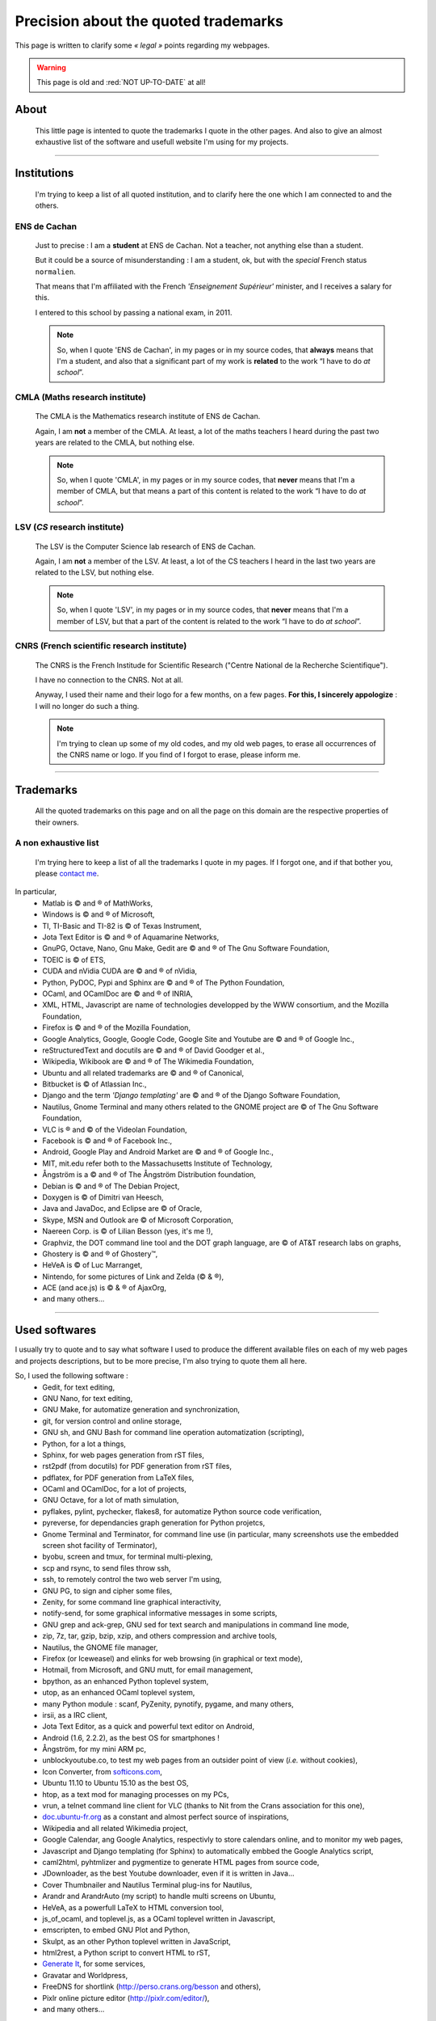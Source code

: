 .. meta::
   :description lang=en: (old page) Precisions on quoted trademarks on this web site
   :description lang=fr: (vieille page) Quelques précisions sur les marques commerciales citées sur ce cite

###########################################
 Precision about the quoted **trademarks**
###########################################


This page is written to clarify some *« legal »* points regarding my webpages.

.. warning:: This page is old and :red:`NOT UP-TO-DATE` at all!

.. todo:: Keep it up-to-date!

About
-----
 This little page is intented to quote the trademarks I quote
 in the other pages. And also to give an almost exhaustive
 list of the software and usefull website I'm using for my projects.

------------------------------------------------------------------------------

Institutions
------------
 I'm trying to keep a list of all quoted institution,
 and to clarify here the one which I am connected to
 and the others.

ENS de Cachan
~~~~~~~~~~~~~
 Just to precise : I am a **student** at ENS de Cachan.
 Not a teacher, not anything else than a student.

 But it could be a source of misunderstanding : I am a student, ok,
 but with the *special* French status ``normalien``.

 That means that I'm affiliated with the French *'Enseignement Supérieur'*
 minister, and I receives a salary for this.

 I entered to this school by passing a national exam, in 2011.

 .. note::

    So, when I quote 'ENS de Cachan', in my pages or in my source codes,
    that **always** means that I'm a student,
    and also that a significant part of my work is **related** to the work
    “I have to do *at school*”.

CMLA (Maths research institute)
~~~~~~~~~~~~~~~~~~~~~~~~~~~~~~~
 The CMLA is the Mathematics research institute of ENS de Cachan.

 Again, I am **not** a member of the CMLA. At least, a lot of
 the maths teachers I heard during the past two years are related to the CMLA,
 but nothing else.

 .. note::

    So, when I quote 'CMLA', in my pages or in my source codes,
    that **never** means that I'm a member of CMLA,
    but that means a part of this content is related to the work
    “I have to do *at school*”.

LSV (*CS* research institute)
~~~~~~~~~~~~~~~~~~~~~~~~~~~~~
 The LSV is the Computer Science lab research of ENS de Cachan.

 Again, I am **not** a member of the LSV. At least, a lot of
 the CS teachers I heard in the last two years are related to the LSV,
 but nothing else.

 .. note::

    So, when I quote 'LSV', in my pages or in my source codes,
    that **never** means that I'm a member of LSV,
    but that a part of the content is related to the work
    “I have to do *at school*”.

CNRS (French scientific research institute)
~~~~~~~~~~~~~~~~~~~~~~~~~~~~~~~~~~~~~~~~~~~
 The CNRS is the French Institude for Scientific Research
 ("Centre National de la Recherche Scientifique").

 I have no connection to the CNRS. Not at all.

 Anyway, I used their name and their logo for a few months,
 on a few pages.
 **For this, I sincerely appologize** : I will no longer do such a thing.

 .. note::

    I'm trying to clean up some of my old codes,
    and my old web pages, to erase all occurrences
    of the CNRS name or logo.
    If you find of I forgot to erase, please inform me.

------------------------------------------------------------------------------

Trademarks
----------
 All the quoted trademarks on this page and on all the page on this domain
 are the respective properties of their owners.

A non exhaustive list
~~~~~~~~~~~~~~~~~~~~~
 I'm trying here to keep a list of all the trademarks I quote in my pages.
 If I forgot one, and if that bother you, please
 `contact me <mailto:lilian DOT besson AT normale DOT fr>`_.

In particular,
 * Matlab is © and ® of MathWorks,
 * Windows is © and ® of Microsoft,
 * TI, TI-Basic and TI-82 is © of Texas Instrument,
 * Jota Text Editor is © and ® of Aquamarine Networks,
 * GnuPG, Octave, Nano, Gnu Make, Gedit are © and ® of The Gnu Software Foundation,
 * TOEIC is © of ETS,
 * CUDA and nVidia CUDA are © and ® of nVidia,
 * Python, PyDOC, Pypi and Sphinx are © and ® of The Python Foundation,
 * OCaml, and OCamlDoc are © and ® of INRIA,
 * XML, HTML, Javascript are name of technologies developped by the WWW consortium, and the Mozilla Foundation,
 * Firefox is © and ® of the Mozilla Foundation,
 * Google Analytics, Google, Google Code, Google Site and Youtube are © and ® of Google Inc.,
 * reStructuredText and docutils are © and ® of David Goodger et al.,
 * Wikipedia, Wikibook are © and ® of The Wikimedia Foundation,
 * Ubuntu and all related trademarks are © and ® of Canonical,
 * Bitbucket is © of Atlassian Inc.,
 * Django and the term *'Django templating'* are © and ® of the Django Software Foundation,
 * Nautilus, Gnome Terminal and many others related to the GNOME project are © of The Gnu Software Foundation,
 * VLC is ® and © of the Videolan Foundation,
 * Facebook is © and ® of Facebook Inc.,
 * Android, Google Play and Android Market are © and ® of Google Inc.,
 * MIT, mit.edu refer both to the Massachusetts Institute of Technology,
 * Ångström is a © and ® of The Ångström Distribution foundation,
 * Debian is © and ® of The Debian Project,
 * Doxygen is © of Dimitri van Heesch,
 * Java and JavaDoc, and Eclipse are © of Oracle,
 * Skype, MSN and Outlook are © of Microsoft Corporation,
 * Naereen Corp. is © of Lilian Besson (yes, it's me !),
 * Graphviz, the DOT command line tool and the DOT graph language, are © of AT&T research labs on graphs,
 * Ghostery is © and ® of Ghostery™,
 * HeVeA is © of Luc Marranget,
 * Nintendo, for some pictures of Link and Zelda (© & ®),
 * ACE (and ace.js) is © & ® of AjaxOrg,
 * and many others...

------------------------------------------------------------------------------

.. image:: .python-powered.png
   :scale: 120 %
   :align: center
   :alt: Python powered :)
   :target: http://python.org

Used softwares
--------------
I usually try to quote and to say what software I used to produce the different available files
on each of my web pages and projects descriptions,
but to be more precise, I'm also trying to quote them all here.

So, I used the following software :
 * Gedit, for text editing,
 * GNU Nano, for text editing,
 * GNU Make, for automatize generation and synchronization,
 * git, for version control and online storage,
 * GNU sh, and GNU Bash for command line operation automatization (scripting),
 * Python, for a lot a things,
 * Sphinx, for web pages generation from rST files,
 * rst2pdf (from docutils) for PDF generation from rST files,
 * pdflatex, for PDF generation from LaTeX files,
 * OCaml and OCamlDoc, for a lot of projects,
 * GNU Octave, for a lot of math simulation,
 * pyflakes, pylint, pychecker, flakes8, for automatize Python source code verification,
 * pyreverse, for dependancies graph generation for Python projetcs,
 * Gnome Terminal and Terminator, for command line use (in particular, many screenshots use the embedded screen shot facility of Terminator),
 * byobu, screen and tmux, for terminal multi-plexing,
 * scp and rsync, to send files throw ssh,
 * ssh, to remotely control the two web server I'm using,
 * GNU PG, to sign and cipher some files,
 * Zenity, for some command line graphical interactivity,
 * notify-send, for some graphical informative messages in some scripts,
 * GNU grep and ack-grep, GNU sed for text search and manipulations in command line mode,
 * zip, 7z, tar, gzip, bzip, xzip, and others compression and archive tools,
 * Nautilus, the GNOME file manager,
 * Firefox (or Iceweasel) and elinks for web browsing (in graphical or text mode),
 * Hotmail, from Microsoft, and GNU mutt, for email management,
 * bpython, as an enhanced Python toplevel system,
 * utop, as an enhanced OCaml toplevel system,
 * many Python module : scanf, PyZenity, pynotify, pygame, and many others,
 * irsii, as a IRC client,
 * Jota Text Editor, as a quick and powerful text editor on Android,
 * Android (1.6, 2.2.2), as the best OS for smartphones !
 * Ångström, for my mini ARM pc,
 * unblockyoutube.co, to test my web pages from an outsider point of view (*i.e.* without cookies),
 * Icon Converter, from `softicons.com <http://www.softicons.com/icon-tools/icon-converter>`_,
 * Ubuntu 11.10 to Ubuntu 15.10 as the best OS,
 * htop, as a text mod for managing processes on my PCs,
 * vrun, a telnet command line client for VLC (thanks to Nit from the Crans association for this one),
 * `doc.ubuntu-fr.org <http://doc.ubuntu-fr.org>`_ as a constant and almost perfect source of inspirations,
 * Wikipedia and all related Wikimedia project,
 * Google Calendar, ang Google Analytics, respectivly to store calendars online, and to monitor my web pages,
 * Javascript and Django templating (for Sphinx) to automatically embbed the Google Analytics script,
 * caml2html, pyhtmlizer and pygmentize to generate HTML pages from source code,
 * JDownloader, as the best Youtube downloader, even if it is written in Java...
 * Cover Thumbnailer and Nautilus Terminal plug-ins for Nautilus,
 * Arandr and ArandrAuto (my script) to handle multi screens on Ubuntu,
 * HeVeA, as a powerfull LaTeX to HTML conversion tool,
 * js_of_ocaml, and toplevel.js, as a OCaml toplevel written in Javascript,
 * emscripten, to embed GNU Plot and Python,
 * Skulpt, as an other Python toplevel written in JavaScript,
 * html2rest, a Python script to convert HTML to rST,
 * `Generate It <http://www.generateit.net>`_, for some services,
 * Gravatar and Worldpress,
 * FreeDNS for shortlink (http://perso.crans.org/besson and others),
 * Pixlr online picture editor (`<http://pixlr.com/editor/>`_),
 * and many others...

------------------------------------------------------------------------------


.. (c) Lilian Besson, 2011-2017, https://bitbucket.org/lbesson/web-sphinx/
